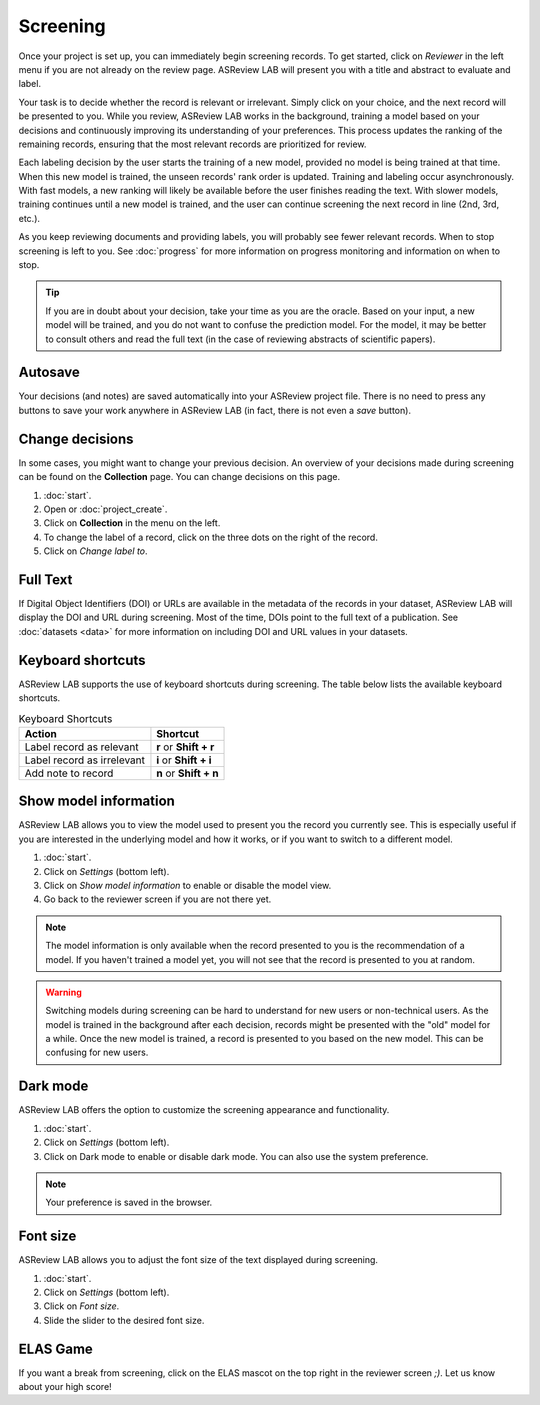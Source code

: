 Screening
=========

Once your project is set up, you can immediately begin screening records. To get
started, click on *Reviewer* in the left menu if you are not already on the
review page. ASReview LAB will present you with a title and abstract to evaluate
and label.

Your task is to decide whether the record is relevant or irrelevant. Simply
click on your choice, and the next record will be presented to you. While you
review, ASReview LAB works in the background, training a model based on your
decisions and continuously improving its understanding of your preferences. This
process updates the ranking of the remaining records, ensuring that the most
relevant records are prioritized for review.

Each labeling decision by the user starts the training of a new model, provided
no model is being trained at that time. When this new model is trained, the
unseen records' rank order is updated. Training and labeling occur
asynchronously. With fast models, a new ranking will likely be available before
the user finishes reading the text. With slower models, training continues until
a new model is trained, and the user can continue screening the next record in
line (2nd, 3rd, etc.).

As you keep reviewing documents and providing labels, you will probably see
fewer relevant records. When to stop screening is left to you. See
:doc:`progress` for more information on progress monitoring and information on
when to stop.

.. tip::

  If you are in doubt about your decision, take your time as you are the oracle.
  Based on your input, a new model will be trained, and you do not want to
  confuse the prediction model. For the model, it may be better to consult
  others and read the full text (in the case of reviewing abstracts of
  scientific papers).

Autosave
--------

Your decisions (and notes) are saved automatically into your ASReview project
file. There is no need to press any buttons to save your work anywhere in
ASReview LAB (in fact, there is not even a *save* button).

Change decisions
----------------

In some cases, you might want to change your previous decision. An overview of
your decisions made during screening can be found on the **Collection** page.
You can change decisions on this page.

1. :doc:`start`.
2. Open or :doc:`project_create`.
3. Click on **Collection** in the menu on the left.
4. To change the label of a record, click on the three dots on the right of the
   record.
5. Click on *Change label to*.

Full Text
---------

If Digital Object Identifiers (DOI) or URLs are available in the metadata of the
records in your dataset, ASReview LAB will display the DOI and URL during
screening. Most of the time, DOIs point to the full text of a publication. See
:doc:`datasets <data>` for more information on including DOI and URL values in
your datasets.

Keyboard shortcuts
------------------

ASReview LAB supports the use of keyboard shortcuts during screening. The table
below lists the available keyboard shortcuts.

.. list-table:: Keyboard Shortcuts
  :header-rows: 1

  * - Action
    - Shortcut
  * - Label record as relevant
    - **r** or **Shift + r**
  * - Label record as irrelevant
    - **i** or **Shift + i**
  * - Add note to record
    - **n** or **Shift + n**

Show model information
----------------------

ASReview LAB allows you to view the model used to present you the record you
currently see. This is especially useful if you are interested in the underlying
model and how it works, or if you want to switch to a different model.

1. :doc:`start`.
2. Click on *Settings* (bottom left).
3. Click on *Show model information* to enable or disable the model view.
4. Go back to the reviewer screen if you are not there yet.

.. note::

  The model information is only available when the record presented to you is
  the recommendation of a model. If you haven't trained a model yet, you will
  not see that the record is presented to you at random.

.. warning::

  Switching models during screening can be hard to understand for new users or
  non-technical users. As the model is trained in the background after each
  decision, records might be presented with the "old" model for a while. Once
  the new model is trained, a record is presented to you based on the new model.
  This can be confusing for new users.

Dark mode
---------

ASReview LAB offers the option to customize the screening appearance and
functionality.

1. :doc:`start`.
2. Click on *Settings* (bottom left).
3. Click on Dark mode to enable or disable dark mode. You can also use the
   system preference.

.. note::
  Your preference is saved in the browser.

Font size
---------

ASReview LAB allows you to adjust the font size of the text displayed during
screening.

1. :doc:`start`.
2. Click on *Settings* (bottom left).
3. Click on *Font size*.
4. Slide the slider to the desired font size.

ELAS Game
---------

If you want a break from screening, click on the ELAS mascot on the top right in
the reviewer screen `;)`. Let us know about your high score!
